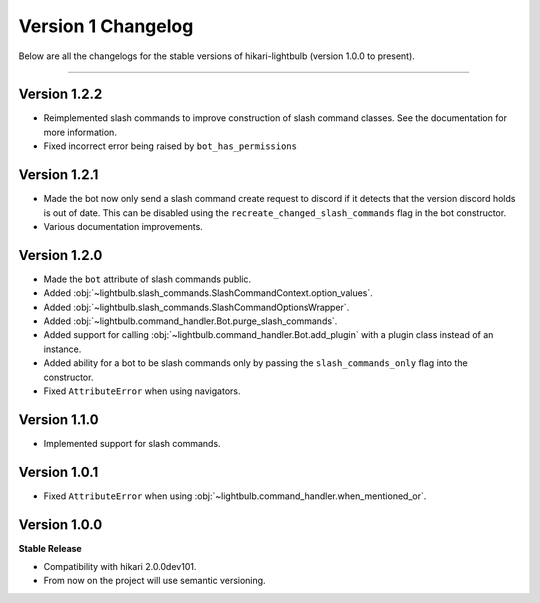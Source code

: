 ===================
Version 1 Changelog
===================

Below are all the changelogs for the stable versions of hikari-lightbulb (version 1.0.0 to present).

----

Version 1.2.2
=============

- Reimplemented slash commands to improve construction of slash command classes. See the documentation for more information.

- Fixed incorrect error being raised by ``bot_has_permissions``

Version 1.2.1
=============

- Made the bot now only send a slash command create request to discord if it detects that the version discord holds is out of date. This can be disabled using the ``recreate_changed_slash_commands`` flag in the bot constructor.

- Various documentation improvements.

Version 1.2.0
=============

- Made the ``bot`` attribute of slash commands public.

- Added :obj:`~lightbulb.slash_commands.SlashCommandContext.option_values`.

- Added :obj:`~lightbulb.slash_commands.SlashCommandOptionsWrapper`.

- Added :obj:`~lightbulb.command_handler.Bot.purge_slash_commands`.

- Added support for calling :obj:`~lightbulb.command_handler.Bot.add_plugin` with a plugin class instead of an instance.

- Added ability for a bot to be slash commands only by passing the ``slash_commands_only`` flag into the constructor.

- Fixed ``AttributeError`` when using navigators.

Version 1.1.0
=============

- Implemented support for slash commands.


Version 1.0.1
=============

- Fixed ``AttributeError`` when using :obj:`~lightbulb.command_handler.when_mentioned_or`.

Version 1.0.0
=============

**Stable Release**

- Compatibility with hikari 2.0.0dev101.

- From now on the project will use semantic versioning.
